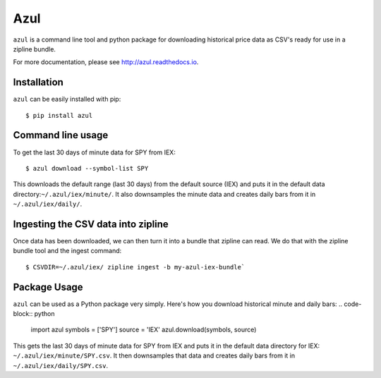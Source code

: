 ====
Azul
====
``azul`` is a command line tool and python package for downloading historical price data as CSV's ready for use in a zipline bundle.

For more documentation, please see http://azul.readthedocs.io.

Installation
------------
``azul`` can be easily installed with pip::

    $ pip install azul

Command line usage
------------------
To get the last 30 days of minute data for SPY from IEX::

    $ azul download --symbol-list SPY

This downloads the default range (last 30 days) from the default source (IEX) and puts it in the default data directory:``~/.azul/iex/minute/``. It also downsamples the minute data and creates daily bars from it in ``~/.azul/iex/daily/``.

Ingesting the CSV data into zipline
-----------------------------------
Once data has been downloaded, we can then turn it into a bundle that zipline can read. We do that with the zipline bundle tool and the ingest command::

    $ CSVDIR=~/.azul/iex/ zipline ingest -b my-azul-iex-bundle`

Package Usage
-------------
``azul`` can be used as a Python package very simply. Here's how you download historical minute and daily bars:
.. code-block:: python

    import azul
    symbols = ['SPY']
    source = 'IEX'
    azul.download(symbols, source)

This gets the last 30 days of minute data for SPY from IEX and puts it in the default data directory for IEX: ``~/.azul/iex/minute/SPY.csv``. It then downsamples that data and creates daily bars from it in ``~/.azul/iex/daily/SPY.csv``.



